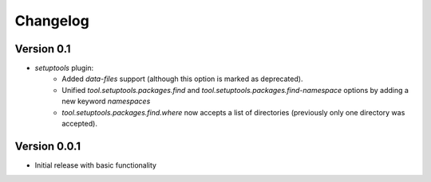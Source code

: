 =========
Changelog
=========

Version 0.1
===========

- `setuptools` plugin:
   - Added `data-files`  support (although this option is marked as deprecated).
   - Unified `tool.setuptools.packages.find` and `tool.setuptools.packages.find-namespace`
     options by adding a new keyword `namespaces`
   - `tool.setuptools.packages.find.where` now accepts a list of directories
     (previously only one directory was accepted).

Version 0.0.1
=============

- Initial release with basic functionality
